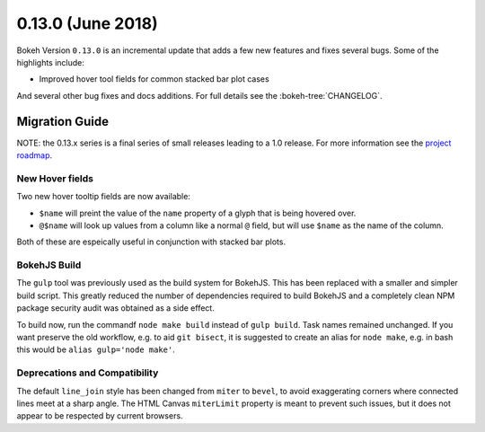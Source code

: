 0.13.0 (June 2018)
==================

Bokeh Version ``0.13.0`` is an incremental update that adds a few
new features and fixes several bugs. Some of the highlights include:

* Improved hover tool fields for common stacked bar plot cases

And several other bug fixes and docs additions. For full details see the
:bokeh-tree:`CHANGELOG`.

Migration Guide
---------------

NOTE: the 0.13.x series is a final series of small releases leading to a
1.0 release. For more information see the `project roadmap`_.

New Hover fields
~~~~~~~~~~~~~~~~

Two new hover tooltip fields are now available:

* ``$name`` will preint the value of the ``name`` property of a glyph that
  is being hovered over.

* ``@$name`` will look up values from a column like a normal ``@`` field,
  but will use ``$name`` as the name of the column.

Both of these are espeically useful in conjunction with stacked bar plots.

BokehJS Build
~~~~~~~~~~~~~

The ``gulp`` tool was previously used as the build system for BokehJS. This
has been replaced with a smaller and simpler build script. This greatly
reduced the number of dependencies required to build BokehJS and a completely
clean NPM package security audit was obtained as a side effect.

To build now, run the commandf ``node make build`` instead of ``gulp build``.
Task names remained unchanged. If you want preserve the old workflow, e.g. to
aid ``git bisect``, it is suggested to create an alias for ``node make``,
e.g. in bash this would be ``alias gulp='node make'``.

Deprecations and Compatibility
~~~~~~~~~~~~~~~~~~~~~~~~~~~~~~

The default ``line_join`` style has been changed from ``miter`` to ``bevel``,
to avoid exaggerating corners where connected lines meet at a sharp angle.
The HTML Canvas ``miterLimit`` property is meant to prevent such issues,
but it does not appear to be respected by current browsers.


.. _project roadmap: https://bokehplots.com/pages/roadmap.html
